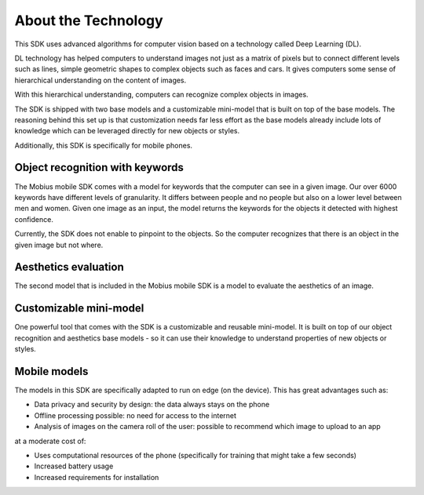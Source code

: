 About the Technology
======================================

This SDK uses advanced algorithms for computer vision based on a technology called Deep Learning (DL).

DL technology has helped computers to understand images not just as a matrix of pixels
but to connect different levels such as lines, simple geometric shapes to complex objects such as faces and cars.
It gives computers some sense of hierarchical understanding on the content of images.

With this hierarchical understanding, computers can recognize complex objects in images.

The SDK is shipped with two base models and a customizable mini-model that is built on top of the base models.
The reasoning behind this set up is that customization needs far less effort as the base models already include
lots of knowledge which can be leveraged directly for new objects or styles.

Additionally, this SDK is specifically for mobile phones.

.. improve text on mobile stuff

Object recognition with keywords
------------------------------------

The Mobius mobile SDK comes with a model for keywords that the computer can see in a given image.
Our over 6000 keywords have different levels of granularity. It differs between people and no people but also on a lower level
between men and women.
Given one image as an input, the model returns the keywords for the objects it detected with highest confidence.

.. image::
   data/keywords_tree.png
   :height: 400 px
   :width: 600 px
   :align: center

Currently, the SDK does not enable to pinpoint to the objects. So the computer recognizes that
there is an object in the given image but not where.

Aesthetics evaluation
-----------------------

The second model that is included in the Mobius mobile SDK is a model to evaluate the aesthetics of an image.

.. improve explanation here

Customizable mini-model
------------------------

One powerful tool that comes with the SDK is a customizable and reusable mini-model.
It is built on top of our object recognition and aesthetics base models - so it can use their knowledge to understand properties of new objects or styles.

Mobile models
---------------

The models in this SDK are specifically adapted to run on edge (on the device).
This has great advantages such as:

* Data privacy and security by design: the data always stays on the phone
* Offline processing possible: no need for access to the internet
* Analysis of images on the camera roll of the user: possible to recommend which image to upload to an app

at a moderate cost of:

* Uses computational resources of the phone (specifically for training that might take a few seconds)
* Increased battery usage
* Increased requirements for installation
